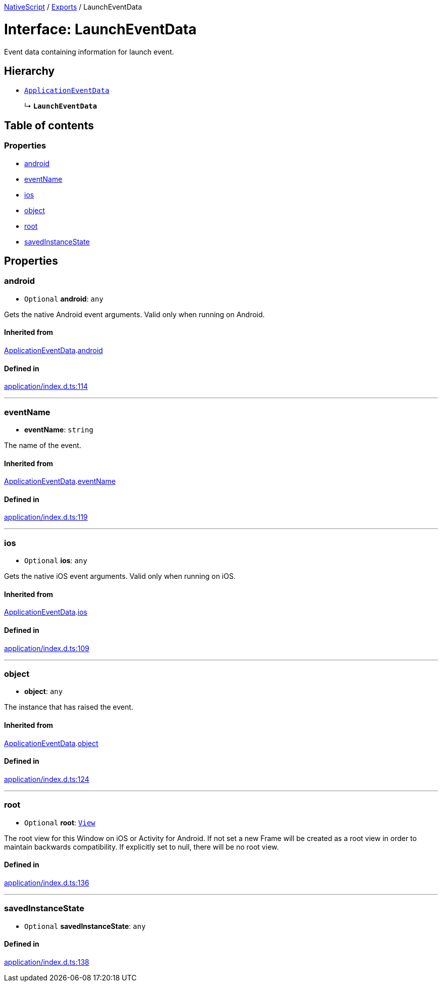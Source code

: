 :doctype: book

xref:../README.adoc[NativeScript] / xref:../modules.adoc[Exports] / LaunchEventData

= Interface: LaunchEventData

Event data containing information for launch event.

== Hierarchy

* xref:ApplicationEventData.adoc[`ApplicationEventData`]
+
↳ *`LaunchEventData`*

== Table of contents

=== Properties

* link:LaunchEventData.md#android[android]
* link:LaunchEventData.md#eventname[eventName]
* link:LaunchEventData.md#ios[ios]
* link:LaunchEventData.md#object[object]
* link:LaunchEventData.md#root[root]
* link:LaunchEventData.md#savedinstancestate[savedInstanceState]

== Properties

[#android]
=== android

• `Optional` *android*: `any`

Gets the native Android event arguments.
Valid only when running on Android.

==== Inherited from

xref:ApplicationEventData.adoc[ApplicationEventData].link:ApplicationEventData.md#android[android]

==== Defined in

https://github.com/NativeScript/NativeScript/blob/02d4834bd/packages/core/application/index.d.ts#L114[application/index.d.ts:114]

'''

[#eventname]
=== eventName

• *eventName*: `string`

The name of the event.

==== Inherited from

xref:ApplicationEventData.adoc[ApplicationEventData].link:ApplicationEventData.md#eventname[eventName]

==== Defined in

https://github.com/NativeScript/NativeScript/blob/02d4834bd/packages/core/application/index.d.ts#L119[application/index.d.ts:119]

'''

[#ios]
=== ios

• `Optional` *ios*: `any`

Gets the native iOS event arguments.
Valid only when running on iOS.

==== Inherited from

xref:ApplicationEventData.adoc[ApplicationEventData].link:ApplicationEventData.md#ios[ios]

==== Defined in

https://github.com/NativeScript/NativeScript/blob/02d4834bd/packages/core/application/index.d.ts#L109[application/index.d.ts:109]

'''

[#object]
=== object

• *object*: `any`

The instance that has raised the event.

==== Inherited from

xref:ApplicationEventData.adoc[ApplicationEventData].link:ApplicationEventData.md#object[object]

==== Defined in

https://github.com/NativeScript/NativeScript/blob/02d4834bd/packages/core/application/index.d.ts#L124[application/index.d.ts:124]

'''

[#root]
=== root

• `Optional` *root*: xref:../classes/View.adoc[`View`]

The root view for this Window on iOS or Activity for Android.
If not set a new Frame will be created as a root view in order to maintain backwards compatibility.
If explicitly set to null, there will be no root view.

==== Defined in

https://github.com/NativeScript/NativeScript/blob/02d4834bd/packages/core/application/index.d.ts#L136[application/index.d.ts:136]

'''

[#savedinstancestate]
=== savedInstanceState

• `Optional` *savedInstanceState*: `any`

==== Defined in

https://github.com/NativeScript/NativeScript/blob/02d4834bd/packages/core/application/index.d.ts#L138[application/index.d.ts:138]
